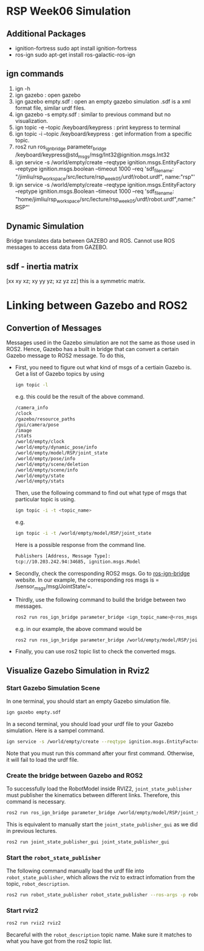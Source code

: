 * RSP Week06 Simulation
** Additional Packages
   - ignition-fortress
     sudo apt install ignition-fortress
   - ros-ign
     sudo apt-get install ros-galactic-ros-ign
** ign commands
   1. ign -h
   2. ign gazebo : open gazebo
   3. ign gazebo empty.sdf : open an empty gazebo simulation
      .sdf is a xml format file, similar urdf files.
   4. ign gazebo -s empty.sdf : similar to previous command but no visualization.
   5. ign topic -e --topic /keyboard/keypress : print keypress to terminal
   6. ign topic -i --topic /keyboard/keypress : get information from a specific topic.
   7. ros2 run ros_ign_bridge parameter_bridge /keyboard/keypress@std_msgs/msg/Int32@ignition.msgs.Int32
   8. ign service -s /world/empty/create --reqtype ignition.msgs.EntityFactory --reptype ignition.msgs.boolean --timeout 1000 --req 'sdf_filename: "/jimliu/rsp_workspace/src/lecture/rsp_week05/urdf/robot.urdf", name:"rsp"'
   9. ign service -s /world/empty/create --reqtype ignition.msgs.EntityFactory --reptype ignition.msgs.Boolean --timeout 1000 --req 'sdf_filename: "home/jimliu/rsp_workspace/src/lecture/rsp_week05/urdf/robot.urdf",name:"RSP"'


** Dynamic Simulation
   Bridge translates data between GAZEBO and ROS.
   Cannot use ROS messages to access data from GAZEBO.

** sdf - inertia matrix
   [xx xy xz; xy yy yz; xz yz zz] this is a symmetric matrix.
   
* Linking between Gazebo and ROS2

** Convertion of Messages
   Messages used in the Gazebo simulation are not the same as those used in ROS2. Hence, Gazebo has a built in bridge that can convert a certain Gazebo message to ROS2 message. To do this,
   - First, you need to figure out what kind of msgs of a certiain Gazebo is.
     Get a list of Gazebo topics by using
     #+begin_src sh
     ign topic -l
     #+end_src
     e.g. this could be the result of the above command.
     #+begin_src sh
     /camera_info
     /clock
     /gazebo/resource_paths
     /gui/camera/pose
     /image
     /stats
     /world/empty/clock
     /world/empty/dynamic_pose/info
     /world/empty/model/RSP/joint_state
     /world/empty/pose/info
     /world/empty/scene/deletion
     /world/empty/scene/info
     /world/empty/state
     /world/empty/stats
     #+end_src
     Then, use the following command to find out what type of msgs that particular topic is using.
     #+begin_src sh
     ign topic -i -t <topic_name>
     #+end_src
     e.g. 
     #+begin_src sh
     ign topic -i -t /world/empty/model/RSP/joint_state
     #+end_src
     Here is a possible response from the command line.
     #+begin_src sh
     Publishers [Address, Message Type]:
     tcp://10.203.242.94:34685, ignition.msgs.Model
     #+end_src
   - Secondly, check the corre​sponding ROS2 msgs.
     Go to [[https://index.ros.org/p/ros_ign_bridge/#galactic][ros-ign-bridge]] website. In our example, the corresponding ros msgs is =​/sensor_msgs/msg/JointState/=.
   - Thirdly, use the following command to build the bridge between two messages.
     #+begin_src sh
     ros2 run ros_ign_bridge parameter_bridge <ign_topic_name>@<ros_msgs_type>@<Gazebo_msgs_type>
     #+end_src
     e.g. in our example, the above command would be
     #+begin_src sh
     ros2 run ros_ign_bridge parameter_bridge /world/empty/model/RSP/joint_state@sensor_msgs/msg/JointState@ignition.msgs.Model
     #+end_src
   - Finally, you can use ros2 topic list to check the converted msgs.
** Visualize Gazebo Simulation in Rviz2
*** Start Gazebo Simulation Scene
    In one terminal, you should start an empty Gazebo simulation file.
     #+begin_src sh
     ign gazebo empty.sdf
     #+end_src
    In a second terminal, you should load your urdf file to your Gazebo simulation. Here is a sampel command.
     #+begin_src sh
     ign service -s /world/empty/create --reqtype ignition.msgs.EntityFactory --reptype ignition.msgs.Boolean --timeout 1000 --req 'sdf_filename: "home/jimliu/rsp_workspace/src/lecture/rsp_week05/urdf/robot.urdf",name:"RSP"'
     #+end_src
     Note that you must run this command after your first command. Otherwise, it will fail to load the urdf file.
*** Create the bridge between Gazebo and ROS2
    To successfully load the RobotModel inside RVIZ2, =joint_state_publisher= must publisher the kinematics between different links. Therefore, this command is necessary.
     #+begin_src sh
     ros2 run ros_ign_bridge parameter_bridge /world/empty/model/RSP/joint_state@sensor_msgs/msg/JointState@ignition.msgs.Model
     #+end_src
     This is equivalent to manually start the =joint_state_publisher_gui= as we did in previous lectures.
     #+begin_src sh
     ros2 run joint_state_publisher_gui joint_state_publisher_gui
     #+end_src
*** Start the =robot_state_publisher=
    The following command manually load the urdf file into =robot_state_publisher=, which allows the rviz to extract infomation from the topic, =robot_description=.
     #+begin_src sh
     ros2 run robot_state_publisher robot_state_publisher --ros-args -p robot_description:="`cat robot.urdf`" -r joint_states:=/world/empty/model/RSP/joint_state
     #+end_src
*** Start rviz2
     #+begin_src sh
     ros2 run rviz2 rviz2
     #+end_src
     Becareful with the =robot_description= topic name. Make sure it matches to what you have got from the ros2 topic list.


